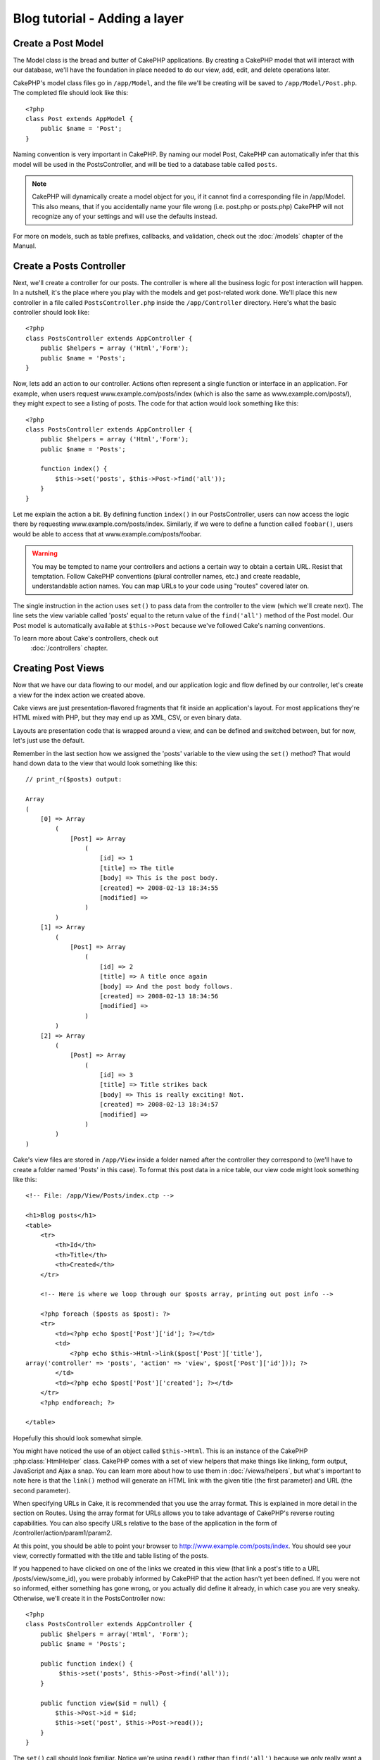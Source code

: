 ##############################
Blog tutorial - Adding a layer
##############################

Create a Post Model
===================

The Model class is the bread and butter of CakePHP applications. By
creating a CakePHP model that will interact with our database,
we'll have the foundation in place needed to do our view, add,
edit, and delete operations later.

CakePHP's model class files go in ``/app/Model``, and the file
we'll be creating will be saved to ``/app/Model/Post.php``. The
completed file should look like this::

    <?php
    class Post extends AppModel {
        public $name = 'Post';
    }

Naming convention is very important in CakePHP. By naming our model
Post, CakePHP can automatically infer that this model will be used
in the PostsController, and will be tied to a database table called
``posts``.

.. note::

    CakePHP will dynamically create a model object for you, if it
    cannot find a corresponding file in /app/Model. This also means,
    that if you accidentally name your file wrong (i.e. post.php or
    posts.php) CakePHP will not recognize any of your settings and will
    use the defaults instead.

For more on models, such as table prefixes, callbacks, and
validation, check out the :doc:`/models` chapter of the
Manual.


Create a Posts Controller
=========================

Next, we'll create a controller for our posts. The controller is
where all the business logic for post interaction will happen. In a
nutshell, it's the place where you play with the models and get
post-related work done. We'll place this new controller in a file
called ``PostsController.php`` inside the ``/app/Controller``
directory. Here's what the basic controller should look like::

    <?php
    class PostsController extends AppController {
        public $helpers = array ('Html','Form');
        public $name = 'Posts';
    }

Now, lets add an action to our controller. Actions often represent
a single function or interface in an application. For example, when
users request www.example.com/posts/index (which is also the same
as www.example.com/posts/), they might expect to see a listing of
posts. The code for that action would look something like this:

::

    <?php
    class PostsController extends AppController {
        public $helpers = array ('Html','Form');
        public $name = 'Posts';
    
        function index() {
            $this->set('posts', $this->Post->find('all'));
        }
    }

Let me explain the action a bit. By defining function ``index()``
in our PostsController, users can now access the logic there by
requesting www.example.com/posts/index. Similarly, if we were to
define a function called ``foobar()``, users would be able to
access that at www.example.com/posts/foobar.

.. warning::

    You may be tempted to name your controllers and actions a certain
    way to obtain a certain URL. Resist that temptation. Follow CakePHP
    conventions (plural controller names, etc.) and create readable,
    understandable action names. You can map URLs to your code using
    "routes" covered later on.

The single instruction in the action uses ``set()`` to pass data
from the controller to the view (which we'll create next). The line
sets the view variable called 'posts' equal to the return value of
the ``find('all')`` method of the Post model. Our Post model is
automatically available at ``$this->Post`` because we've followed
Cake's naming conventions.

To learn more about Cake's controllers, check out
 :doc:`/controllers` chapter.

Creating Post Views
===================

Now that we have our data flowing to our model, and our application
logic and flow defined by our controller, let's create a view for
the index action we created above.

Cake views are just presentation-flavored fragments that fit inside
an application's layout. For most applications they're HTML mixed
with PHP, but they may end up as XML, CSV, or even binary data.

Layouts are presentation code that is wrapped around a view, and
can be defined and switched between, but for now, let's just use
the default.

Remember in the last section how we assigned the 'posts' variable
to the view using the ``set()`` method? That would hand down data
to the view that would look something like this:

::

    // print_r($posts) output:
    
    Array
    (
        [0] => Array
            (
                [Post] => Array
                    (
                        [id] => 1
                        [title] => The title
                        [body] => This is the post body.
                        [created] => 2008-02-13 18:34:55
                        [modified] =>
                    )
            )
        [1] => Array
            (
                [Post] => Array
                    (
                        [id] => 2
                        [title] => A title once again
                        [body] => And the post body follows.
                        [created] => 2008-02-13 18:34:56
                        [modified] =>
                    )
            )
        [2] => Array
            (
                [Post] => Array
                    (
                        [id] => 3
                        [title] => Title strikes back
                        [body] => This is really exciting! Not.
                        [created] => 2008-02-13 18:34:57
                        [modified] =>
                    )
            )
    )

Cake's view files are stored in ``/app/View`` inside a folder
named after the controller they correspond to (we'll have to create
a folder named 'Posts' in this case). To format this post data in a
nice table, our view code might look something like this::

    <!-- File: /app/View/Posts/index.ctp -->
    
    <h1>Blog posts</h1>
    <table>
        <tr>
            <th>Id</th>
            <th>Title</th>
            <th>Created</th>
        </tr>
    
        <!-- Here is where we loop through our $posts array, printing out post info -->
    
        <?php foreach ($posts as $post): ?>
        <tr>
            <td><?php echo $post['Post']['id']; ?></td>
            <td>
                <?php echo $this->Html->link($post['Post']['title'], 
    array('controller' => 'posts', 'action' => 'view', $post['Post']['id'])); ?>
            </td>
            <td><?php echo $post['Post']['created']; ?></td>
        </tr>
        <?php endforeach; ?>
    
    </table>

Hopefully this should look somewhat simple.

You might have noticed the use of an object called ``$this->Html``.
This is an instance of the CakePHP :php:class:`HtmlHelper` class. CakePHP
comes with a set of view helpers that make things like linking,
form output, JavaScript and Ajax a snap. You can learn more about
how to use them in :doc:`/views/helpers`, but
what's important to note here is that the ``link()`` method will
generate an HTML link with the given title (the first parameter)
and URL (the second parameter).

When specifying URLs in Cake, it is recommended that you use the
array format. This is explained in more detail in the section on
Routes. Using the array format for URLs allows you to take
advantage of CakePHP's reverse routing capabilities. You can also
specify URLs relative to the base of the application in the form of
/controller/action/param1/param2.

At this point, you should be able to point your browser to
http://www.example.com/posts/index. You should see your view,
correctly formatted with the title and table listing of the posts.

If you happened to have clicked on one of the links we created in
this view (that link a post's title to a URL /posts/view/some\_id),
you were probably informed by CakePHP that the action hasn't yet
been defined. If you were not so informed, either something has
gone wrong, or you actually did define it already, in which case
you are very sneaky. Otherwise, we'll create it in the
PostsController now::

    <?php
    class PostsController extends AppController {
        public $helpers = array('Html', 'Form');
        public $name = 'Posts';
    
        public function index() {
             $this->set('posts', $this->Post->find('all'));
        }
    
        public function view($id = null) {
            $this->Post->id = $id;
            $this->set('post', $this->Post->read());
        }
    }

The ``set()`` call should look familiar. Notice we're using
``read()`` rather than ``find('all')`` because we only really want
a single post's information.

Notice that our view action takes a parameter: the ID of the post
we'd like to see. This parameter is handed to the action through
the requested URL. If a user requests /posts/view/3, then the value
'3' is passed as ``$id``.

Now let's create the view for our new 'view' action and place it in
``/app/View/Posts/view.ctp``.

::

    <!-- File: /app/View/Posts/view.ctp -->
    
    <h1><?php echo $post['Post']['title']?></h1>
    
    <p><small>Created: <?php echo $post['Post']['created']?></small></p>
    
    <p><?php echo $post['Post']['body']?></p>

Verify that this is working by trying the links at ``/posts/index`` or
manually requesting a post by accessing ``/posts/view/1``.

Adding Posts
============

Reading from the database and showing us the posts is a great
start, but let's allow for the adding of new posts.

First, start by creating an ``add()`` action in the
PostsController:

::

    <?php
    class PostsController extends AppController {
        public $helpers = array('Html', 'Form');
        public $name = 'Posts';
        public $components = array('Session');
    
        public function index() {
            $this->set('posts', $this->Post->find('all'));
        }
    
        public function view($id) {
            $this->Post->id = $id;
            $this->set('post', $this->Post->read());
    
        }
    
        public function add() {
            if ($this->request->is('post')) {
                if ($this->Post->save($this->request->data)) {
                    $this->Session->setFlash('Your post has been saved.');
                    $this->redirect(array('action' => 'index'));
                }
            }
        }
    }

.. note::

    You need to include the SessionComponent - and SessionHelper - in
    any controller where you will use it. If necessary, include it in
    your AppController.

Here's what the ``add()`` action does: if the submitted form data
isn't empty, try to save the data using the Post model. If for some
reason it doesn't save, just render the view. This gives us a
chance to show the user validation errors or other warnings.

When a user uses a form to POST data to your application, that
information is available in ``$this->request->data``. You can use the
:php:func:`pr()` or :php:func:`debug()` functions to print it out if you want to see
what it looks like.

We use the SessionComponents' :php:meth:`SessionComponent::setFlash()`
method to set a message to a session variable to be displayed on the page after
redirection. In the layout we have
:php:func:`SessionHelper::flash` which displays the
message and clears the corresponding session variable. The
controller's :php:meth:`Controller::redirect <redirect>` function
redirects to another URL. The param ``array('action'=>'index')``
translates to URL /posts i.e the index action of posts controller.
You can refer to :php:func:`Router::url()` function on the api to see 
the formats in which you can specify a URL for various cake functions.

Calling the ``save()`` method will check for validation errors and
abort the save if any occur. We'll discuss how those errors are
handled in the following sections.

Data Validation
===============

Cake goes a long way in taking the monotony out of form input
validation. Everyone hates coding up endless forms and their
validation routines. CakePHP makes it easier and faster.

To take advantage of the validation features, you'll need to use
Cake's FormHelper in your views. The :php:class:`FormHelper` is available by
default to all views at ``$this->Form``.

Here's our add view::

    <!-- File: /app/View/Posts/add.ctp -->   
        
    <h1>Add Post</h1>
    <?php
    echo $this->Form->create('Post');
    echo $this->Form->input('title');
    echo $this->Form->input('body', array('rows' => '3'));
    echo $this->Form->end('Save Post');
    ?>

Here, we use the FormHelper to generate the opening tag for an HTML
form. Here's the HTML that ``$this->Form->create()`` generates::

    <form id="PostAddForm" method="post" action="/posts/add">

If ``create()`` is called with no parameters supplied, it assumes
you are building a form that submits to the current controller's
``add()`` action (or ``edit()`` action when ``id`` is included in
the form data), via POST.

The ``$this->Form->input()`` method is used to create form elements
of the same name. The first parameter tells CakePHP which field
they correspond to, and the second parameter allows you to specify
a wide array of options - in this case, the number of rows for the
textarea. There's a bit of introspection and automagic here:
``input()`` will output different form elements based on the model
field specified.

The ``$this->Form->end()`` call generates a submit button and ends
the form. If a string is supplied as the first parameter to
``end()``, the FormHelper outputs a submit button named accordingly
along with the closing form tag. Again, refer to
:doc:`/views/helpers` for more on helpers.

Now let's go back and update our ``/app/View/Post/index.ctp``
view to include a new "Add Post" link. Before the ``<table>``, add
the following line::

    <?php echo $this->Html->link('Add Post', array('controller' => 'posts', 'action' => 'add')); ?>

You may be wondering: how do I tell CakePHP about my validation
requirements? Validation rules are defined in the model. Let's look
back at our Post model and make a few adjustments::

    <?php
    class Post extends AppModel {
        public $name = 'Post';
    
        public $validate = array(
            'title' => array(
                'rule' => 'notEmpty'
            ),
            'body' => array(
                'rule' => 'notEmpty'
            )
        );
    }

The ``$validate`` array tells CakePHP how to validate your data
when the ``save()`` method is called. Here, I've specified that
both the body and title fields must not be empty. CakePHP's
validation engine is strong, with a number of pre-built rules
(credit card numbers, email addresses, etc.) and flexibility for
adding your own validation rules. For more information on that
setup, check the :doc:`/models/data-validation`.

Now that you have your validation rules in place, use the app to
try to add a post with an empty title or body to see how it works.
Since we've used the :php:meth:`FormHelper::input()` method of the 
FormHelper to create our form elements, our validation error 
messages will be shown automatically.

Editing Posts
=============

Post editing: here we go. You're a CakePHP pro by now, so you
should have picked up a pattern. Make the action, then the view.
Here's what the ``edit()`` action of the PostsController would look
like::

    <?php
    function edit($id = null) {
        $this->Post->id = $id;
        if ($this->request->is('get')) {
            $this->request->data = $this->Post->read();
        } else {
            if ($this->Post->save($this->request->data)) {
                $this->Session->setFlash('Your post has been updated.');
                $this->redirect(array('action' => 'index'));
            }
        }
    }

This action first checks that the request is a GET request.  If it is, then
we find the Post and hand it to the view.  If the user request is not a GET, it
probably contains POST data.  We'll use the POST data to update our Post record 
with, or kick back and show the user the validation errors).

The edit view might look something like this::

    <!-- File: /app/View/Posts/edit.ctp -->
        
    <h1>Edit Post</h1>
    <?php
        echo $this->Form->create('Post', array('action' => 'edit'));
        echo $this->Form->input('title');
        echo $this->Form->input('body', array('rows' => '3'));
        echo $this->Form->input('id', array('type' => 'hidden')); 
        echo $this->Form->end('Save Post');
    ?>

This view outputs the edit form (with the values populated), along
with any necessary validation error messages.

One thing to note here: CakePHP will assume that you are editing a
model if the 'id' field is present in the data array. If no 'id' is
present (look back at our add view), Cake will assume that you are
inserting a new model when ``save()`` is called.

You can now update your index view with links to edit specific
posts::

    <!-- File: /app/View/Posts/index.ctp  (edit links added) -->

    <h1>Blog posts</h1>
    <p><?php echo $this->Html->link("Add Post", array('action' => 'add')); ?></p>
    <table>
        <tr>
            <th>Id</th>
            <th>Title</th>
                    <th>Action</th>
            <th>Created</th>
        </tr>

    <!-- Here's where we loop through our $posts array, printing out post info -->

    <?php foreach ($posts as $post): ?>
        <tr>
            <td><?php echo $post['Post']['id']; ?></td>
            <td>
                <?php echo $this->Html->link($post['Post']['title'], array('action' => 'view', $post['Post']['id']));?>
            </td>
            <td>
                <?php echo $this->Html->link('Edit', array('action' => 'edit', $post['Post']['id']));?>
            </td>
            <td>
                <?php echo $post['Post']['created']; ?>
            </td>
        </tr>
    <?php endforeach; ?>

    </table>

Deleting Posts
==============

Next, let's make a way for users to delete posts. Start with a
``delete()`` action in the PostsController::

    <?php
    function delete($id) {
        if (!$this->request->is('post')) {
            throw new MethodNotAllowedException();
        }
        if ($this->Post->delete($id)) {
            $this->Session->setFlash('The post with id: ' . $id . ' has been deleted.');
            $this->redirect(array('action' => 'index'));
        }
    }

This logic deletes the post specified by $id, and uses
``$this->Session->setFlash()`` to show the user a confirmation
message after redirecting them on to ``/posts``.  If the user attempts to
do a delete using a GET request, we throw an Exception.  Uncaught exceptions
are captured by CakePHP's exception handler, and a nice error page is 
displayed.  There are many built-in :doc:`/development/exceptions` that can
be used to indicate the various HTTP errors your application might need
to generate.

Because we're just executing some logic and redirecting, this
action has no view. You might want to update your index view with
links that allow users to delete posts, however::

    <!-- File: /app/View/Posts/index.ctp -->
    
    <h1>Blog posts</h1>
    <p><?php echo $this->Html->link('Add Post', array('action' => 'add')); ?></p>
    <table>
        <tr>
            <th>Id</th>
            <th>Title</th>
                    <th>Actions</th>
            <th>Created</th>
        </tr>
    
    <!-- Here's where we loop through our $posts array, printing out post info -->
    
        <?php foreach ($posts as $post): ?>
        <tr>
            <td><?php echo $post['Post']['id']; ?></td>
            <td>
                <?php echo $this->Html->link($post['Post']['title'], array('action' => 'view', $post['Post']['id']));?>
            </td>
            <td>
                <?php echo $this->Form->postLink(
                    'Delete', 
                    array('action' => 'delete', $post['Post']['id']),
                    array('confirm' => 'Are you sure?')); 
                ?>
                <?php echo $this->Html->link('Edit', array('action' => 'edit', $post['Post']['id']));?>
            </td>
            <td>
                <?php echo $post['Post']['created']; ?>
            </td>
        </tr>
        <?php endforeach; ?>
    
    </table>

.. note::

    This view code also uses the FormHelper to prompt the user with a
    JavaScript confirmation dialog before they attempt to delete a
    post.

Routes
======

For some, CakePHP's default routing works well enough. Developers
who are sensitive to user-friendliness and general search engine
compatibility will appreciate the way that CakePHP's URLs map to
specific actions. So we'll just make a quick change to routes in
this tutorial.

For more information on advanced routing techniques, see
:ref:`routes-configuration`.

By default, CakePHP responds to a request for the root of your site
(i.e. http://www.example.com) using its PagesController, rendering
a view called "home". Instead, we'll replace this with our
PostsController by creating a routing rule.

Cake's routing is found in ``/app/Config/routes.php``. You'll want
to comment out or remove the line that defines the default root
route. It looks like this::

    <?php
    Router::connect('/', array('controller' => 'pages', 'action' => 'display', 'home'));

This line connects the URL '/' with the default CakePHP home page.
We want it to connect with our own controller, so replace that line
with this one::

    <?php
    Router::connect('/', array('controller' => 'posts', 'action' => 'index'));

This should connect users requesting '/' to the index() action of
our PostsController.

.. note::

    CakePHP also makes use of 'reverse routing' - if with the above
    route defined you pass
    ``array('controller' => 'posts', 'action' => 'index')`` to a
    function expecting an array, the resultant URL used will be '/'.
    It's therefore a good idea to always use arrays for URLs as this
    means your routes define where a URL goes, and also ensures that
    links point to the same place too.

Conclusion
==========

Creating applications this way will win you peace, honor, love, and
money beyond even your wildest fantasies. Simple, isn't it? Keep in
mind that this tutorial was very basic. CakePHP has *many* more
features to offer, and is flexible in ways we didn't wish to cover
here for simplicity's sake. Use the rest of this manual as a guide
for building more feature-rich applications.

Now that you've created a basic Cake application you're ready for
the real thing. Start your own project, read the rest of the
`Manual </>`_ and `API <http://api20.cakephp.org>`_.

If you need help, come see us in #cakephp. Welcome to CakePHP!

Suggested Follow-up Reading
---------------------------

These are common tasks people learning CakePHP usually want to study next:

1. :ref:`view-layouts`: Customizing your website layout
2. :ref:`view-elements` Including and reusing view snippets
3. :doc:`/controllers/scaffolding`: Prototyping before creating code
4. :doc:`/console-and-shells/code-generation-with-bake` Generating basic CRUD code
5. :doc:`/tutorials-and-examples/blog-auth-example/auth`: User authentication and authorization tutorial


.. meta::
    :title lang=en: ##############################
    :keywords lang=en: doc models,validation check,controller actions,model post,php class,model class,model object,business logic,database table,naming convention,bread and butter,callbacks,prefixes,nutshell,interaction,array,cakephp,interface,applications,delete
